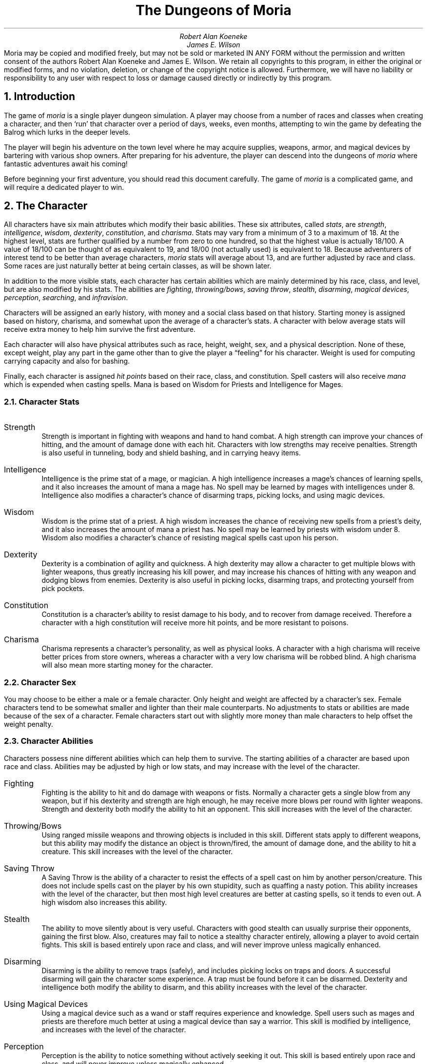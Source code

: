 \"This is a very modified version of the documentation
\"for the original VMS game.  Changes were made to reflect differences
\"found in the UNIX port by James E. Wilson.
\"
\" "tbl moria1.ms moria2.ms | nroff -ms"
\"
\" You might wanna change these two values:
.RP
.nr PO 1i
.nr LL 6.5i
.ds LH "The Dungeons of Moria
.ds CH "
.ds RH "Page %
.ds LF "
.ds CF "
.ds RF "
.TL
The Dungeons of Moria
.AU
Robert Alan Koeneke
James E. Wilson
.AB no
Moria may be copied and modified freely, but may not be sold or
marketed IN ANY FORM without the permission and written consent
of the authors Robert Alan Koeneke and James E. Wilson.
We retain all copyrights to
this program, in either the original or modified forms, and no
violation, deletion, or change of the copyright notice is
allowed.  Furthermore, we will have no liability or responsibility
to any user with respect to loss or damage caused directly or
indirectly by this program.
.AE

.NH 1
Introduction
.LP
The game of \fImoria\fP is a single player dungeon simulation.
A player may choose from a number of races and classes when
creating a character, and then `run' that character over a
period of days, weeks, even months, attempting to win the game by
defeating the Balrog which lurks in the deeper levels.
.LP
The player will begin his adventure on the town level where
he may acquire supplies, weapons, armor, and magical devices by
bartering with various shop owners.
After preparing for his adventure, the player can descend into the
dungeons of \fImoria\fP where fantastic adventures await his coming!
.LP
Before beginning your first adventure, you should read this
document carefully.
The game of \fImoria\fP is a complicated game, and
will require a dedicated player to win.

.NH 1
The Character
.LP
All characters have six main attributes which modify their basic abilities.
These six attributes, called \fIstats\fP, are
\fIstrength\fP, \fIintelligence\fP, \fIwisdom\fP, \fIdexterity\fP,
\fIconstitution\fP, and \fIcharisma\fP.
Stats may vary from a minimum of 3 to a maximum of 18.  At the highest level,
stats are further qualified by a number from zero to one hundred, so that
the highest value is actually 18/100.  A value of 18/100 can be thought
of as equivalent to 19, and 18/00 (not actually used) is equivalent to 18.
Because adventurers of interest tend to be better than
average characters, \fImoria\fP stats will average about 13, and are
further adjusted by race and class.
Some races are just naturally better at being certain classes, as will be
shown later.
.LP
In addition to the more visible stats, each character has certain abilities
which are mainly determined by his race, class, and level, but are
also modified by his stats.
The abilities are \fIfighting\fP, \fIthrowing/bows\fP, \fIsaving throw\fP,
\fIstealth\fP, \fIdisarming\fP, \fImagical devices\fP, \fIperception\fP,
\fIsearching\fP, and \fIinfravision\fP.
.LP
Characters will be assigned an early history, with money and a social class
based on that history.
Starting money is assigned based on history, charisma, and somewhat upon the
average of a character's stats.
A character with below average stats will receive extra money to help
him survive the first adventure.
.LP
Each character will also have physical attributes such as
race, height, weight, sex, and a physical description.
None of
these, except weight, play any part in the game other than to
give the player a \*Qfeeling\*U for his character.
Weight is used for computing carrying capacity and also for bashing.
.LP
Finally, each character is assigned \fIhit points\fP based on their race,
class, and constitution.
Spell casters will also receive \fImana\fP which is expended when casting
spells.
Mana is based on Wisdom for Priests and Intelligence for Mages.

.NH 2
Character Stats
.IP "Strength"
Strength is important in fighting with weapons and hand to hand combat.
A high strength can improve your chances of hitting, and the amount of
damage done with each hit.
Characters with low strengths may receive penalties.
Strength is also useful in tunneling, body and shield bashing, and in
carrying heavy items.
.IP "Intelligence"
Intelligence is the prime stat of a mage, or magician.
A high intelligence increases a mage's chances of learning spells, and
it also increases the amount of mana a mage has.
No spell may be learned by mages with intelligences under 8.
Intelligence also modifies a character's chance of disarming traps,
picking locks, and using magic devices.
.IP "Wisdom  "
Wisdom is the prime stat of a priest.
A high wisdom increases the chance of receiving new spells from a priest's
deity, and it also increases the amount of mana a priest has.
No spell may be learned by priests with wisdom under 8.
Wisdom also modifies a character's chance of resisting magical spells
cast upon his person.
.IP "Dexterity"
Dexterity is a combination of agility and quickness.
A high dexterity may allow a character to get multiple blows with lighter
weapons, thus greatly increasing his kill power, and may increase his
chances of hitting with any weapon and dodging blows from enemies.
Dexterity is also useful in picking locks, disarming traps, and
protecting yourself from pick pockets.
.IP "Constitution"
Constitution is a character's ability to resist damage to his body, and to
recover from damage received.
Therefore a character with a high constitution will receive more hit points,
and be more resistant to poisons.
.IP "Charisma"
Charisma represents a character's personality, as well as physical looks.
A character with a high charisma will receive better prices from store
owners, whereas a character with a very low charisma will be robbed blind.
A high charisma will also mean more starting money for the character.

.NH 2
Character Sex
.LP
You may choose to be either a male or a female character.
Only height and weight are affected by a character's sex.
Female characters tend to be somewhat smaller and lighter than their
male counterparts.
No adjustments to stats or abilities are made because of the sex of
a character.  Female characters start out with slightly more money than
male characters to help offset the weight penalty.

.NH 2
Character Abilities
.LP
Characters possess nine different abilities which can help
them to survive.  The starting abilities of a character are based
upon race and class.  Abilities may be adjusted by high or low
stats, and may increase with the level of the character.
.IP "Fighting"
Fighting is the ability to hit and do damage with weapons or
fists.  Normally a character gets a single blow from any weapon,
but if his dexterity and strength are high enough, he may receive
more blows per round with lighter weapons.  Strength and
dexterity both modify the ability to hit an opponent.
This skill increases with the level of the character.
.IP "Throwing/Bows"
Using ranged missile weapons and throwing objects is
included in this skill.  Different stats apply to different
weapons, but this ability may modify the distance an object is thrown/fired,
the amount of damage done, and the ability to hit a creature.
This skill increases with the level of the character.
.IP "Saving Throw"
A Saving Throw is the ability of a character to resist the
effects of a spell cast on him by another person/creature.
This does not include spells cast on the player by his own
stupidity, such as quaffing a nasty potion.  This ability
increases with the level of the character, but then most high
level creatures are better at casting spells, so it tends to even
out.  A high wisdom also increases this ability.
.IP "Stealth  "
The ability to move silently about is very useful.
Characters with good stealth can usually surprise their
opponents, gaining the first blow.  Also, creatures may fail to
notice a stealthy character entirely, allowing a player to avoid
certain fights.  This skill is based entirely upon race
and class, and will never improve unless magically enhanced.
.IP "Disarming"
Disarming is the ability to remove traps (safely), and
includes picking locks on traps and doors.
A successful disarming will gain the character some experience.
A trap must be found before it can be disarmed.
Dexterity and intelligence both modify the ability to disarm, and
this ability increases with the level of the character.
.IP "Using Magical Devices"
Using a magical device such as a wand or staff requires
experience and knowledge.  Spell users such as mages and priests
are therefore much better at using a magical device than say a
warrior.  This skill is modified by intelligence, and increases
with the level of the character.
.IP "Perception"
Perception is the ability to notice something without
actively seeking it out.  This skill is based entirely upon race
and class, and will never improve unless magically enhanced.
.IP "Searching"
To search is to actively look for secret doors, floor traps,
and traps on chests.  Rogues are the best at searching, but
mages, rangers, and priests are also good at it.
This skill is based entirely upon race
and class, and will never improve unless magically enhanced.
.IP "Infravision"
Infravision is the ability to see heat sources.  Since most
of the dungeon is cool or cold, infravision will not allow the
player to see walls and objects.  Infravision will allow a
character to see any warm-blooded creatures up to a certain
distance.  This ability works equally well with or with out a
light source.  The majority of \fImoria\fP's creatures are
cold-blooded, and will not be detected unless lit up by a light
source.  All non human races have innate infravision ability.
Human can gain infravision only if it is magically enhanced.

.NH 2
Choosing A Race
.LP
There are eight different races that you can choose from in
\fImoria\fP.  Some races are restricted as to what profession they may
be, and each race has its own adjustments to a character's stats
and abilities.
.IP "Human  "
The human is the base character, all other races are
compared to him.  Humans can choose any class, and are average
at everything.  Humans tend to go up levels faster than any other
race, because of their shorter life spans.  No racial adjustments
occur to characters choosing human.
.IP "Half-Elf"
Half-elves tend to be smarter and faster than a human, but
not as strong.  Half-elves are slightly better at searching,
disarming, perception, stealth, and magic, but they are not as
good at hand weapons.  Half-elves may choose any class.
.IP "Elf       "
Elves are better magicians then humans, but not as good at
fighting.  They tend to be smarter and faster than either humans
or half-elves, and also have better wisdom.  Elves are better at
searching, disarming, perception, stealth, and magic, but they
are not as good at hand weapons.  Elves may choose any class
except Paladin.
.IP "Halfling"
Halflings, or Hobbits, are very good at bows, throwing, and
have good saving throws.  They also are very good at searching,
disarming, perception, and stealth; so they make excellent
thieves (but prefer to be called burglars...).  They will be much
weaker than humans, and no good at bashing.  Halflings have fair
infravision, so they can detect warm creatures at a distance.
Halflings can choose between being a warrior, mage, or rogue.
.IP "Gnome   "
Gnomes are smaller than dwarfs, but larger than halflings.
They, like the halflings, live in the earth in burrow-like homes.
Gnomes are practical jokers, so if they can kill something in a
humorous way, so much the better.  Gnomes make excellent mages,
and have very good saving throws.  They are good at searching,
disarming, perception, and stealth.  They have lower strength
than humans so they are not very good at
fighting with hand weapons.  Gnomes have fair infravision, so
they can detect warm creatures at a distance.  A gnome may choose
between being a warrior, mage, priest, or rogue.
.IP "Dwarf  "
Dwarves are the headstrong miners and fighters of legend.
Since dungeons are the natural home of a dwarf, they are
excellent choices for a warrior or priest.  Dwarves tend to be
stronger and have higher constitutions, but are slower and less
intelligent than humans.  Because they are so headstrong and are
somewhat wise, they resist spells which are cast on them.
Dwarves also have good infravision because they live
underground.  They do have one big drawback though.  Dwarves are
loudmouthed and proud, singing in loud voices, arguing with
themselves for no good reason, screaming out challenges at
imagined foes.  In other words, dwarves have a miserable stealth.
.IP "Half-Orc"
Half-Orcs make excellent warriors, and decent priests, but
are terrible at magic.  They are as bad as dwarves at stealth,
and horrible at searching, disarming, and perception.  Half-Orcs
are, let's face it, ugly.  They tend to pay more for goods in
town.  Half-Orcs do make good priests and rogues, for the simple
reason that Half-Orcs tend to have great constitutions and lots
of hit points.
.IP "Half-Troll"
Half-Trolls are incredibly strong, and have the highest hit
points of any character race.  They are also very stupid and
slow.  They will make great warriors and iffy priests.  They are
bad at searching, disarming, perception, and stealth.  They are
so ugly that a Half-Orc grimaces in their presence.  They also
happen to be fun to run...

.NH 3
Race Versus Skills and Stats
.LP
Stat, hit dice, and experience points per level modifications due
to race are listed in the following table.
.KS
.TS
tab(^) center;
l 2 n 2 n 2 n 2 n 2 n 2 n 2 n 2 n.
^Str^Int^Wis^Dex^Con^Chr^Hit Dice^Rqd Exp/level
.sp
Human^0^0^0^0^0^0^10^+0%
Half-Elf^\-1^+1^0^+1^\-1^+1^9^+10%
Elf^\-1^+2^+1^+1^\-2^+1^8^+20%
Halfling^\-2^+2^+1^+3^+1^+1^6^+10%
Gnome^\-1^+2^0^+2^+1^\-2^7^+25%
Dwarf^+2^\-3^+1^\-2^+2^\-3^9^+20%
Half-Orc^+2^\-1^0^0^+1^\-4^10^+10%
Half-Troll^+4^\-4^\-2^\-4^+3^\-6^12^+20%
.TE
.KE
Racial abilities as compared to each other, with
1 the lowest, or worst, and 10 the highest, or best,
are listed in the following table.
.KS
.TS
tab(^) center;
l 1 n 1 n 1 n 1 n 1 n 1 n 1 n 1 l.
^Disarm^Search^Stealth^Percep^Fight^Bows^Save^Infra
.sp
Human^5^5^5^5^5^5^5^None
Half-Elf^6^7^7^6^4^6^6^20 feet
Elf^8^9^7^7^3^9^7^30 feet
Halfling^10^10^10^10^1^10^10^40 feet
Gnome^9^7^9^9^2^8^9^30 feet
Dwarf^6^8^3^5^9^5^8^50 feet
Half-Orc^3^5^3^2^8^3^3^30 feet
Half-Troll^1^1^1^1^10^1^1^30 feet
.TE
.KE

.NH 2
Choosing A Class
.LP
Once a race has been chosen, you will need to pick a class.
Some classes will not be available to certain races, for instance,
a Half-Troll cannot become a Paladin.  For the first few
adventures it is suggested that you run a warrior or rogue.
Spell casting generally requires a more experienced player that
is familiar with survival techniques.
.IP "Warrior"
A Warrior is a hack-and-slash character, who solves most of
his problems by cutting them to pieces, but will occasionally
fall back on the help of a magical device.  His prime stats are
Strength and Constitution, and a good Dexterity can really help
at times.  A Warrior will be good at Fighting and Throwing/Bows,
but bad at most other skills.
.IP "Mage    "
A Mage must live by his wits.  He cannot hope to simply hack
his way through the dungeon, and so must therefore use his magic
to defeat, deceive, confuse, and escape.  A mage is not
really complete without an assortment of magical devices to use in
addition to his spells.  He can master the higher level magical
devices far easier than anyone else, and has the best saving
throw to resist effects of spells cast at him.  Intelligence and
Dexterity are his primary stats.  There is no rule that says a
mage cannot become a good fighter, but spells are his true realm.
.IP "Priest    "
A Priest is a character of holy devotion.  They explore the
dungeon only to destroy the evil that lurks within, and if
treasure just happens to fall into their packs, well, so much
more to the glory of their church!  Priests receive their spells
from a deity, and therefore do not choose which spells they will
learn.  They are familiar with magical devices, preferring to call
them instruments of god, but are not as good as a mage in their
use.  Priests have good saving throws, and make decent fighters,
preferring blunt weapons over edged ones.  Wisdom and Charisma
are the priest's primary stats.
.IP "Rogue   "
A Rogue is a character that prefers to live by his cunning,
but is capable of fighting his way out of a tight spot.  He is
the master of traps and locks, no device being impossible for him
to overcome.  A rogue has a high stealth allowing him to sneak
around many creatures without having to fight, or sneak up and
get the first blow.  A rogue's perception is higher than any
other class, and many times he will notice a trap or secret door
before having to search.  A rogue is better than warriors or
paladins with magical devices, but still can not rely on their
performance.  Rogues can also learn a few spells, but not the powerful
offensive spells mages can use.  A rogue's primary stats are
Intelligence and Dexterity.
.IP "Ranger  "
A Ranger is a warrior/mage.  He is a good fighter, and the
best of the classes with a missile weapon such as a bow.  The
ranger learns spells much more slowly than a mage, but is capable
of learning all but the most powerful spell.  Because a ranger is
really a dual class character, more experience is required for him
to advance.  A ranger has a good stealth, good perception, good
searching, a good saving throw, and is good with magical devices.
His primary stats are Intelligence and Dexterity.
.IP "Paladin  "
A Paladin is a warrior/priest.  He is a very good fighter,
second only to the warrior class, but not very good at missile
weapons.  He receives prayers at a slower pace then the priest,
and can receive all but the most powerful prayer.  Because a
paladin is really a dual class character, it requires more
experience to advance him.  A paladin lacks much in the way of
abilities.  He is poor at stealth, perception, searching, and
magical devices.  He has a decent saving throw due to his divine
alliance.  His primary stats are Strength and Charisma.

.NH 3
Race Versus Class
.LP
.KS
.TS
tab(^) center;
l 2 ce 2 ce 2 ce 2 ce 2 ce 2 ce.
^Warrior^Mage^Priest^Rogue^Ranger^Paladin
.sp
Human^Yes^Yes^Yes^Yes^Yes^Yes
Half-Elf^Yes^Yes^Yes^Yes^Yes^Yes
Elf^Yes^Yes^Yes^Yes^Yes^No
Halfling^Yes^Yes^No^Yes^No^No
Gnome^Yes^Yes^Yes^Yes^No^No
Dwarf^Yes^No^Yes^No^No^No
Half-Orc^Yes^No^Yes^Yes^No^No
Half-Troll^Yes^No^Yes^No^No^No
.TE
.KE

.NH 3
Class Versus Skills
.LP
Class abilities as compared to each other, with
1 as the lowest, or worst, and 10 as the highest, or best
are shown in the following table.
.KS
.TS
tab(^) center;
l 1 c 1 c 1 c 1 c 1 c 1 c 1 c 1 c 1 c
l c c c c c c c c c
l n n n n n n n n r.
^^^Save^Stea-^^Magic^^^Extra
^Fight^Bows^Throw^lth^Disarm^Device^Percep^Search^Exp/lev
.sp
Warrior^10^6^3^2^4^3^2^2^+0%
Mage^2^1^10^5^6^10^8^5^+30%
Priest^4^3^6^5^3^8^4^4^+20%
Rogue^8^9^7^10^10^6^10^10^+0%
Ranger^6^10^8^7^6^7^6^6^+40%
Paladin^9^5^4^2^2^4^2^2^+35%
.TE
.KE

.NH 1
Adventuring
.LP
After you have created your character, you will begin your
\fImoria\fP adventure.  Symbols appearing on your screen will represent
the dungeon's walls, floor, objects, features, and
creatures lurking about.  In order to direct your character
through his adventure, you will enter single character commands.
.LP
\fIMoria\fP symbols and commands each have a help section devoted
to them.  You should review these sections before attempting an
adventure.  Finally, a description of the town level and some
general help on adventuring are included.

.NH 1
Symbols On Your Map
.LP
Symbols on your map can be broken down into three
categories: Features of the dungeon such as walls, floor, doors,
and traps; Objects which can be picked up such as treasure,
weapons, magical devices, etc; and creatures which may or may not
move about the dungeon, but are mostly harmful to your
character's well being.
.LP
Some symbols can be in more than one category.
Also note that treasure may be embedded in a wall, and the wall
must be removed before the treasure can be picked up.
.LP
It will not be necessary to remember all of the symbols and
their meanings.  A simple command, the `/', will identify any
character appearing on your map.  See the section on commands for
further help.
.LP
.nf
.KS
.TS
tab(*) center;
c s s s
l l l l.
Features
.sp
\&.*A floor space, or hidden trap*1*Entrance to General Store
#*A wall*2*Entrance to Armory
'*An open door*3*Entrance to Weapon Smith
+*A closed door*4*Entrance to Temple
^*A trap*5*Entrance to Alchemy Shop
<*A staircase up*6*Entrance to Magic Shop
>*A staircase down*:*Obstructing rubble
;*A loose floor stone*\ *An open pit (Blank)
%*A mineral vein*@*The character
.TE
.KE
.sp
.KS
.TS
tab(^) center;
c s s s
l l l l.
Objects
.sp
!^A flask or potion^?^A scroll
"^An amulet^[^Hard armor
$^Money (Can be embedded)^\e^A hafted weapon
&^A chest^]^Misc. armor
(^Soft armor^\&_^A staff
)^A shield^{^Missile (arrow, bolt, pebble)
*^Gems (Can be embedded)^|^Sword or dagger
\-^A wand^}^Missile arm (Bow, X-bow, sling)
/^A pole-arm^~^Misc
\&=^A ring^,^Food
s^A skeleton^^
.TE
.KE
.sp
.KS
.TS
tab(^) center;
c s s s
l l l l.
Creatures
.sp
a^Giant Ant^A^Giant Ant Lion
b^Giant Bat^B^The Balrog
c^Giant Centipede^C^Gelatinous Cube
d^Dragon^D^Ancient Dragon
e^Floating Eye^E^Elemental
f^Giant Frog^F^Fly
g^Golem^G^Ghost
h^Harpy^H^Hobgoblin
i^Icky-Thing^I^
j^Jackal^J^Jelly
k^Kobold^K^Killer Beetle
l^Giant Louse^L^Lich
m^Mold^M^Mummy
n^Naga^N^
o^Orc or Ogre^O^Ooze
p^Human(oid)^P^Giant Human(oid)
q^Quasit^Q^Quylthulg
r^Rodent^R^Reptile
s^Skeleton^S^Scorpion
t^Giant Tick^T^Troll
u^^U^Umber Hulk
v^^V^Vampire
w^Worm or Worm Mass^W^Wight or Wraith.
x^^X^Xorn
y^Yeek^Y^Yeti
z^Zombie^Z^
$^Creeping Coins^,^Mushroom Patch
.TE
.KE

.NH 1
Commands
.LP
All commands are entered by pressing a single key.
Some commands are capital or control characters, which require
you to hold down the shift or control key while pressing another key.
As a special feature, control keys may be entered in a single stroke,
or in two strokes, with a `^' character first.
.LP
There are two command sets: the original command set which is
the default, and the rogue like command set.  The rogue like command
is generally more convenient, especially if you don't have a keypad.
.LP
The following tables summarize the two command sets.
Certain commands may be preceded by an optional count, and certain
commands must be followed by a direction.  These conditions
are indicated in the tables by `@' for an optional count,
and `~' for a direction.  If a particular command requires additional
key strokes, then they will be prompted for.
.KS
.TS
tab(^) center;
c 1 s 1 s 1 s 1 s 1 s 1 s.
Original command summary.
.T&
l l l l l l s.
^a^Aim and fire a wand^@^B ~^Bash (object/creature)
^b^Browse a book^^C^Change name
^c ~^Close a door^@^D ~^Disarm a trap/chest
^d^Drop an item^^E^Eat some food
^e^Equipment list^^F^Fill lamp with oil
^f^Fire/Throw an item^^G^Gain new magic spells
^i^Inventory list^^L^Locate with map
@^j ~^Jam a door with spike^^M^Map shown reduced size
^l ~^Look given direction^@^R^Rest for a period
^m^Magic spell casting^^S^Search Mode
@^o ~^Open a door/chest^@^T ~^Tunnel in a direction
^p^Pray^^V^View scoreboard
^q^Quaff a potion^^\&=^Set options
^r^Read a scroll^^?^Command quick reference
@^s^Search for trap or door^^{^Inscribe an object
^t^Take off an item^@^\- ~^Move without pickup
^u^Use a staff^^. ~^Run in direction
^v^Version, credits and manual^^/^Identify a character
^w^Wear/Wield an item^^CTRL-K^Quit the game
^x^Exchange weapon^@^CTRL-P^Repeat the last message
^<^Go up an up staircase^^CTRL-X^Save character and quit
^>^Go down a down staircase^@^~^for movement
.TE
.KE
.KS
.TS
tab(^) center;
c 1 s 1 s 1 s 1 s 1 s 1 s.
Rogue like command summary.
.T&
l l l l l l s.
^c ~^Close a door^^C^Character description
^d^Drop an item^@^D ~^Disarm a trap/chest
^e^Equipment list^^E^Eat some food
@^f ~^Force/bash item/monster^^F^Fill lamp with oil
^i^Inventory list^^G^Gain new magic spells
^m^magic spell casting^^M^Map shown reduced size
@^o ~^Open a door/chest^^P^Peruse a book
^p^Pray^^Q^Quit the game
^q^Quaff a potion^@^R^Rest for a period
^r^Read a scroll^@^S ~^Spike a door
@^s^Search for trap or door^^T^Take off an item
^t^Throw an item^^V^View scores
^v^Version, and manual^^W^Where: locate self
^w^Wear/Wield an item^^X^Exchange weapon
^x ~^Examine surroundings^^Z^Zap a staff
^z^Zap a wand^^#^Search Mode
^\&=^Set options^^<^Go up an up staircase
^/^Identify a character^^>^Go down a down stair
@^CTRL-P^Previous message review^^{^Inscribe an object
@^\- ~^Move without pickup^^?^Type this page
@^CTRL ~^Tunnel in a direction^^CTRL-X^Save game and exit
@^SHFT ~^Run in direction^@^~^for movement
.TE
.KE

.NH 2
Special keys.
.LP
Certain commands may be entered at any time input is accepted.
The special character control-R, entered as a single key stroke, will
always refresh the screen.  This may be used at any prompt for input,
and is otherwise ignored.
.LP
If you are playing on a UNIX or similar system, then there are some
additional special characters used by \fImoria\fP.
The special character control-C will interrupt \fImoria\fP, and ask if you
really want to die and quit the game.
If you choose not to die, \fImoria\fP merely continues as before, except that
resting, running, repeated commands, etc will be terminated.
You can suspend the game with control-Z, and return to the original
command shell.  In this case, \fImoria\fP is not terminated, and may be
restarted at any time from the shell.  Alternatively, the special
command `!' is available to run any normal shell command.  When it is
complete, \fImoria\fP will restart.
.LP
For many input requests or queries, the special character ESCAPE
will abort the command.  For the \*Q\-more\-\*U message prompts, any
of SPACE, ESCAPE, RETURN (control-m), or LINEFEED (control-j)
can be used to continue after pausing to read the displayed message.
.LP
It is possible to give control character commands in two key stroke,
by typing a `^' followed by the appropriate letter of the alphabet.
This is useful when running \fImoria\fP in circumstances where control
characters are intercepted by some external process, or by the
operating system.
.NH 2
Direction.
.LP
For the original style command set,
a direction is given by a digit which is in the appropriate
orientation on your keypad.  For the rogue like command set,
a direction is given by one of the letters `hykulnjb'.  Again,
the relative position of the keys on the keyboard gives a clue
as to the direction.
The digit `5' for the original commands, and the period `.'
for rogue like commands, is a null direction indicator.
This is only allowed in a movement command (to stay in one place)
or in a look command (to look in all directions).
.RS
.KS
.TS
tab(^);
c s s
n n n.
Original Directions
.sp
\0\\\\\&^\0|\&\0^\0\&/
7^8^9
.sp
\-\0 4^ ^6\&\0\0\-
.sp
1^2^3
\0/\0\&^\0|\&\0^\0\&\\\\
.TE
.KE
.KS
.TS
tab(^);
c s s
n n n.
Rogue-like Directions
.sp
\0\\\\\&^\0|\&\0^\0\&/
y\&^k\&^u\&
.sp
\-\0 h\&^ ^l\&\0\0\-
.sp
b\&^j\&^n\&
\0/\0\&^\0|\&\0^\0\&\\\\
.TE
.KE
.RE
.LP
Movement is accomplished by specifying a direction immediately.
Simply press the appropriate key and you character will move
one step in that direction.
You can only move onto
and through floor spots, and only if they contain no creatures or
obstructing objects such as a closed door.
.LP
Other commands that require a direction will prompt for it.
.LP
Moving your character one step at a time can be time
consuming and boring, so a faster method has been supplied.
For the original style command set, by
using the Run command `.', you may move in a direction until
something interesting happens.  For instance, by pressing the
period key `.' followed by the direction 8, your character would
continue to move up the screen, only coming to a stop after at
least one condition is satisfied.
For the rogue like command set, typing a shifted directional letter
will move you in that direction until something interesting happens.
The stopping conditions are described more completely in
the run command description below.

.NH 2
Command counts.
.LP
Some commands can be executed a fixed number of times by preceding
them with a count.  Counted commands will execute until the count
expires, or until you type any character, or until something significant
happens, such as being attacked.  Thus, a counted command doesn't work
to attack another creature.  While the command is being repeated,
the number of times left to be repeated will flash by on the command
line at the bottom of the screen.
.LP
To give a count to a command in the rogue like mode, type the number
in digits, then the command.  A count of zero defaults to a count of
99.
.LP
To give a count to a command in the original mode, type a `#', followed
by the digits.  To count a movement command (which is itself a digit),
type a space after the number, and you will then be prompted for the
command.
.LP
Counted commands are very useful for searching or tunneling, as they
automatically terminate on success, or if you are attacked.
You may also terminate a counted command, or a Run command, by typing
any character.  This character is ignored, but it is safest to use
a SPACE or ESCAPE which are always ignored as commands.

.NH 2
Selection of objects.
.LP
Many commands will also prompt for a particular object to be used.
For example, the command to read a scroll will ask you which of the scrolls
that you are carrying that you wish to read.
In such cases, the selection is made by typing a letter of the alphabet.
The prompt will indicate the possible letters, and will also allow you
to type the key `*', which causes all of the available options to
be described.
.LP
The particular object may be selected by an upper case or a lower case
letter.  If lower case is used, the selection takes place immediately.
If upper case is used, then the particular option is described, and you
are given the option of confirming or retracting that choice.
Upper case selection is thus safer, but requires an extra key stroke.

.NH 2
Command descriptions
.LP
In the following command descriptions, the original style key is
given.  If the rogue like key for that command is different, then it
will be shown inside the braces following the command name.
.IP "B <Dir> - Bash. {f - force}"
The bash command includes breaking open doors and chests, or
bashing an opponent.  Your bashing ability increases with
weight and strength.  In addition,
when bashing an opponent, you will either perform a body bash, or,
if wielding a shield, perform a shield bash which is more
effective.
.sp
Bashing a door can throw you off balance, but this
will not generally be a problem.  Doors that have been jammed
closed with spikes can only be opened by bashing.  Locked doors
may also be bashed open.  Bashing a door open will
permanently break it.
.sp
Bashing a creature affects both you and the opponent.
Depending on your dexterity, you may or may
not be thrown off balance allowing free moves to your opponent.
If the bash is successful, your opponent may be thrown
off balance, thus giving you some free
hits or a chance to run.  Huge creatures such as ancient dragons
will be difficult or impossible to bash successfully.
.sp
A player automatically performs a shield bash instead of a
body bash, if he is currently wearing a shield.  A shield bash
adds the damage of a shield to that of the bash, so it is more
effective.  Size and material both affect the damage
that a shield will do.
.sp
You can apply a count to this command, but if you are thrown off
balance, the count will be reset straight away.
.IP "C  - Print character (to screen or file)."
This command allows the player to either display his
character on the terminal screen, or to print an entire character
info listing to a file.  The character's history, equipment,
and inventory list are also included if you chose to print it to a file.
.IP "D <Dir> - Disarm a trap."
You can attempt to disarm floor traps, or trapped chests.
If you fail to disarm a trap, there is a chance that you blunder
and set it off.  You can only disarm a trap on a chest after
finding it with the search command.  This command can have a count.
.IP "E  - Eat some food."
A character must eat occasionally to remain effective.  As a
character grows hungry, a message will appear at the bottom of
the screen saying \*QHungry\*U.  If a character remains hungry long
enough, he will become weak and eventually start fainting.
Eventually, you will die of starvation if you do not eat.
.IP "F  - Fill a lamp or lantern with oil."
If your character is currently using a lamp for light, and
if he has a flask of oil in inventory, he may refill the lamp by
using this command.  A lamp is capable of a maximum of 15000 turns
of light, and each flask has 7500 turns of oil contained in it.
.IP "G  - Gain new spells."
To actually learn new spells, you must use this command.
When you are able to learn some spells, the word \*QStudy\*U
will appear on the status line at the bottom of the screen.
Mages, rogues, and rangers must have the magic books containing
new spells to be able to learn them.  Priests and Paladins are
given their prayers by their gods, and hence do not need a holy
book before learning the spells in it.
.IP "L  - Location on map. {W - where}"
The location command allows you to look at all parts of the
current dungeon level.  The displayed view of the dungeon is
shifted to bring your current position as close to the center
as possible.  You may then shift the displayed map in any of the eight
possible directions.  Each shift moves your view point by one
half screen.  The top line displays a map section number, each map
section having a height and width one half that of the display, and
indicates the direction of the display from your current position.
If you exit this command while you are not on the display, then the
display is centered again.
.IP "M  - Map shown reduced size."
This command will show the entire map, reduced by a factor of nine,
on the screen.  Since nine places map into every character on the screen,
only the major dungeon features will be visible.  This is especially
useful for finding where the stairs are in relation to your current
position.  It is also useful for identifying unexplored areas.
.IP "R  - Rest for a number of turns."
You may rest one turn with the null movement command.  Resting for
longer periods of time is accomplished by using the Rest command,
followed by the number of turns you want to rest your character.
Resting will continue until the specified duration has expired,
or something to wake the character happens, such as a creature
wandering by, or getting hungry, or some disability like
blindness expiring.
It is sometimes a good idea to rest a beat up
character until he regains some of his hit points, but be sure to
have plenty of food if you rest often.
.sp
If you have accidentally entered in a rest period too large,
or change your mind about the resting period, you may wake your
character up by typing any character.  Space is best, since if the
rest ends just before the character is typed, the space is ignored
as a command.
.sp
It is also possible to rest by typing the count first, and using
either the Rest or the null movement command.
.IP "S  - Search mode toggle. {#}"
The Searching toggle will take you into and out of
search mode.  When first pressed, the message \*QSearching\*U will
appear at the bottom of the screen.  You are now taking
two turns for each command, one for the command and one turn to
search.  This means that you are taking twice the
time to move about the dungeon, and therefore twice the food.  If
a creature should happen by or attack you, search mode will
automatically shut off.  You may also turn off search mode
by again pressing the `S' {or #} key.
.IP "T <Dir> - Tunnel through rock. {control-<Dir>}"
Tunneling (Mining) is a very useful art.  There are four
kinds of rock present in the dungeons of \fImoria\fP: Permanent Rock,
Granite Rock, Magma Intrusion, and Quartz Veins.  Permanent Rock
is exactly that, permanent.  Granite is very hard, therefore hard
to dig through, and contains no valuable metals.  Magma and
Quartz veins are softer and sometimes bear valuable metals and
gems, shown as a `$' or a `*' character.  You can tell if the
metal or gems are embedded into the wall by trying to move onto
them.  If you can't move over them, you'll have to dig them out.
There is an option which causes magma and quartz to be displayed
differently than other rock types.
.sp
Tunneling can be VERY difficult by hand, so when you dig be
sure to wield either a shovel or a pick.  Magical shovels and
picks can be found which allow the wielder to dig much faster
than normal, and a good strength also helps.
.sp
Tunneling can have a count.
.IP "V  - View scoreboard."
This command will display the contents of the score board on the
screen.
.IP "a <Dir> - Aim a wand. {z - zap}"
Wands must be aimed in a direction to be used.  Wands are
magical devices and therefore use the Magical Devices ability of
the player.  They will either affect the first object/creature
encountered, or affect anything in a given direction, depending
upon the wand.  An obstruction such as door or wall will generally
stop the effects of a wand from traveling further.
.IP "b  - Browse a book. {P - peruse}"
You can only read a book if you are of its realm.
Therefore a magic user could read a magic book, but not a holy
book.  Warriors will not be able to read either kind of book.
When the browse command is used, all of the spells or prayers
contained therein are displayed, along with information such as
their level, the amount of mana used up in casting them, and whether
or not you know the spell or prayer.  There
are a total of 31 different magical spells in four books, and 31
different prayers in four books.
.IP "c <Dir> - Close a door."
Nonintelligent and certain other creatures will not be able
to open a door.  Therefore shutting doors can be a life saver.
You must be adjacent to an open door, and you cannot close broken
doors.  Bashing a door open will break it.
.IP "d  - Drop an object from your inventory."
You can drop an object onto the floor beneath you if
that floor spot does not already contain an object.
Doors and traps are considered objects in this sense.  If you
have several objects of the same kind, you will be prompted
for dropping one or all of them.  It is possible to directly drop things
which you are wielding or wearing.
.IP "e  - Display a list of equipment being used."
Use the Equipment command to display a list of objects
currently being used by your character.  Each object
has a specific place where it is placed, and that only one object
of each type may be used at any one time, excepting rings of
which two can be worn, one on each hand.
.IP "f <Dir> - Fire/Throw an object/use a missile weapon. {t - throw}"
You may throw any object carried by your character.
Depending upon the weight of an object, it may travel across a
room or drop down beside you.  If you throw an object such as an
arrow, only one will be used at a time.
.sp
If you throw at a creature, your chance of hitting the
creature is determined by your pluses to hit, your ability at
throwing, and the object's pluses to hit.  Once the creature is
hit, the object may or may not do any actual damage to it.
Certain objects in the dungeon can do great amounts of damage
when thrown, but it's for you to figure out the obscure ones.
Oil flasks are considered to be lit before thrown, therefore they
will do fire damage to a creature if they hit it.
.sp
To use a bow with arrows, simply wield the bow and throw the
arrows.  Extra pluses to damage and hitting are gained by
wielding the proper weapon and throwing the corresponding ammo.
A heavy crossbow with bolts for example, is a killer...
.IP "i  - Display a list of objects being carried."
This command displays a list of all objects being
carried, but not currently in use.  You may carry up to 22
different kinds of objects, not including those in your equipment
list.  Depending upon your strength, you will be able carry many
identical objects before hitting your weight limit.
.IP "j <Dir> - Jam a door with an iron spike. {S - spike}"
Most humanoid and many intelligent creatures can simply open
a closed door, and can eventually get through a locked door.
Therefore you may spike a door in order to jam it.  Each spike
used on a door will increase its strength, although the more
spikes you add, the less effect each additional spike has.
It is very easy to
jam a door so much as to make it impossible for your character to
bash it down, so spike doors wisely.  The bigger a
creature is, the easier it can bash a door down.  Therefore twenty
or more spikes might be necessary to slow down a dragon, where
one spike would slow down a kobold.  This command can be counted.
.IP "l <Dir> - Look in a direction. {x - examine}"
The Look command is useful in identifying the exact type of
object or creature shown on the screen.  Also, if a creature is
on top of an object, the look command will describe both.  You
can see creatures and objects up to 200 feet away (20 spaces).
You may freely use the Look command without the
creatures getting a move on you.
.sp
Looking in a particular direction sees everything within a cone
of vision which just overlaps the cones of the two adjacent directions.
Looking with the null direction `5' (or `.') sees everything which there
is to be seen.
.sp
You are also able to access you monster memories with this command.
If you see a creature, you are prompted to ask if you wish to see
a short paragraph of information about your experiences with that
creature.  See also the section on being attacked.
.IP "m  - Cast a magic spell."
To cast a spell, a character must have previously learned it,
and must also have in the inventory a magical book from which the
spell may be read.
Each spell has a chance of failure which starts out fairly large
but decreases as a character gains levels.  If a character does
not have enough mana, the chance of failed is greatly increased,
and he gambles on losing a point of constitution.  You will be
prompted for confirmation before trying to cast a spell when you
don't have enough mana.  Since a
character must read the spell from a book, he cannot be blind or
confused when casting a spell, and there must be some light
present.
.IP "o <Dir> - Open a door, chest, or lock."
To open an object such as a door or chest you must use the
Open command.  If the object is locked, the Open command will
attempt to pick the lock, based on your ability at disarming.
If an object is trapped and you open it, the trap will
be set off.
This command can be counted, you may need several tries to get it
open.
.IP "p  - Read a prayer."
To pay effectively, a character must have learned the prayer,
and must also have in the inventory a holy book from which
the prayer may be read.
Each prayer has a chance of being ignored which starts out fairly large
but decreases as a
character gains levels.  If a character does not have enough
mana, the chance of failure is greatly increased, and he
gambles on losing a point of constitution.  You will be prompted
for confirmation before trying to pray when you don't have enough mana.
Since a character
must read the prayer from a book, he cannot be blind or confused
when praying, and there must be some light present.
.IP "q  - Quaff a potion."
To drink a potion use the Quaff command.  A potion affects
the player in some manner.  The effects of the potion may be
immediately noticed, or they may be subtle and unnoticed.
.IP "r  - Read a scroll."
To read a scroll use the Read command.  A scroll spell has
an area affect, except in a few cases such as identify scrolls
which act on other objects.  Two scrolls, the identify
scroll and the recharge scroll, have titles which can be read
without setting them off, and by pressing ESCAPE can be saved
for future use.
.IP "s  - Search general area one turn."
The Search command can be used to locate hidden traps and
secret doors about the player.  More than a single turn
of searching will be required in most cases.  You should always
search a chest before trying to open it because they are
generally trapped.
This command can be counted, which is useful if you are really sure
of finding something eventually.  A counted search ends as soon as
anything is found.
.IP "t  - Take off a piece of equipment. {T}"
Use the Take Off command to remove an object from use, and
return it to your inventory.  Occasionally you will run into a
cursed item which cannot be removed.  Cursed items are always
bad, and can only be taken off after removing the curse.
.IP "u  - Use a staff. {Z - Zap}"
The Use command will activate a staff.  Like scrolls, most
staffs have an area affect.  Because staffs are generally more
powerful than most other items, they are also harder to use
correctly.
.IP "v  - Display current version of game."
The Version command displays the credits for the current
version of \fImoria\fP.
.IP "w  - Wear or wield an item being carried."
To wear or wield an object in your inventory, use the
Wear/Wield command.  If an object is already in use for the same
function, it is automatically removed first.  An
object's bonuses cannot be gained until it is worn or wielded.
.IP "x  - Exchange primary and secondary weapons. {X}"
A secondary weapon is any weapon which may be needed often.
Instead of searching through your inventory, you may use the
exchange command to keep the weapon ready.  For instance, if you
wanted to use your bow most of the time, but needed a sword for
close combat, you could wield your sword, use the exchange
command to make it the secondary weapon, then wield your bow.  If
the sword was suddenly needed, simply use the exchange command to
switch between the bow and the sword.
.IP "/  - Identify a character shown on screen."
Use the identify command to find out what a character
displayed on the screen stands for.  For instance, by
pressing `/.', you can find out that the `.' stands for a floor spot.
When used with a creature, the identify command will tell you
only what class of creature the symbol stands for, not the
specific creature, therefore use the look command for this
information.
.sp
If you identify the character for a creature in your monster memory,
you are also prompted to ask if you wish to see a paragraph of
information on those creatures identified by the given character.
Several creatures may be identified in this way.
Typing ESCAPE after the paragraph for any creature will abort back to
command level.  See also the section on being attacked.
.IP "?  - Display a list of commands."
The ? command displays a quick reference help page
on the screen.
.IP "\-  - Move without pickup."
This is followed by a move command, and causes you to move over any
object without picking it up.
You can associate a count with this command.
.IP "=  - Set options."
This is a free move, to set various \fImoria\fP options.
The available options are:
.IP " (1)"
Cut known corners when running.  This is on by default, and the only reason
for switching it off would be if you had the search flag on and wished to
look for doors in the extremity of every corner.
.IP " (2)"
Examine potential corners when running.  This is on by default, and allows
you to run along an unknown curving corridor.  If, however, you are running
from a creature, and wish to stop at an unknown corner to make a considered
decision, then you may wish to switch this option off.
.IP " (3)"
Print self during a run.  This is off by default, which gives faster screen
updating.
.IP " (4)"
Stop when map sector changes.  This is off by default, but can be switched
on if you wish to stop running whenever a new part of the dungeon appears
in view.
.IP " (5)"
Treat open doors as empty space while running.  This is off by default, in
which case you stop when ever you run up to an open door.
.IP " (6)"
Prompt to pick up objects.  This is off by default, in which case stepping
over an object automatically causes you to pick it up.  With the option
on, you get prompted in all such cases with a description of the object
to see if you really want to take it.
.IP " (7)"
Rogue like command set.  This option controls the command set in use.  It
is off by default.
.IP " (8)"
Show weights in inventory.  This is off by default: switching it on causes
the inventory and equipment listings to include the weight of all objects.
This may be useful to know if your pack is getting too heavy.
.IP " (9)"
Highlight mineral seams.  This is off by default.  Switching it on causes
quartz and magma to be displayed as `%' instead of `#'.
This is handy when mining.
Setting this option does not immediately highlight all minerals,
but only those which are subsequently displayed.  To display all minerals,
just move the map around a bit with the `Where' (or `Locate') command.
.IP
The setting of all these options persist in your savefile, even after you
die.
.IP "^P  - Previous message."
The Control-P command will
redisplay the last message printed on the message line at the
top of your screen.
A second such command will display all of the saved messages.
You may also give this command a count to specify the number
of previous messages to display.  At present, only 22 messages are saved.
.IP "^K  - Quit the game without saving. {Q}"
To exit the game without saving your character (i.e. kill him/her)
use the
Control-K command.  Once exited in this manner, your character
is nonrecoverable.
.IP "^X  - Save your character and exit the game."
To save your game so that it can be restarted later, use the
Control-X command.  Save files will also be generated if the game
crashes due to a system error.  When you die, a reduced save file
is produced containing only your monster memory, and your option
settings.
.IP "{  - Inscribe an object."
This command can be used to inscribe any short string on an object.
Inscriptions are limited to twelve characters.
The inscription applies only to the particular object, it is not
automatically transferred to all similar objects.
Under certain circumstances, \fImoria\fP will itself inscribe objects: if they
have been discovered to be cursed or enchanted, or if they have been
sampled without being identified.
In this last case, \fImoria\fP does in fact carefully inscribe every such
item.
.IP "!  - Shell out of game."
Use the Shell command `!' to temporarily exit the game to
execute UNIX or MSDOS commands.  You may reenter the game by typing exit
to end the spawned process.  This is not implemented in the
Macintosh version.
.IP "<  - Go up an up staircase."
If you move onto an up staircase you may use the `<' command
to go up one level.  There is always one staircase going up on
every level except for the town level (this does not mean it's
easy to find).  Going up a staircase will always take you to a
new dungeon area except for the town level, which remains the
same for the duration of your character.
.IP ">  - Go down a down staircase."
If you are on top of a down staircase you may use the `>'
command to go down one level.  There are always two or three
staircases going down on each level, except the town level which
has only one.  Going down will always take you to a new dungeon
area.
.IP ". <Dir> - Move in direction. {shift<Dir>}"
The Run command will move you in the indicated
direction until either you have to make a choice as between two
directions, or something interesting happens.  There are options
which determine behaviour at corners, and at screen boundaries.
More precisely, the conditions which stop a run are as follows:
.IP (1)
A creature appears on the screen, one already on the screen moves,
or a creature attacks you or casts a spell at you.
.IP (2)
You move next to an object, or a feature such as a door or trap.
.IP (3)
You come to the end of open space, or the end of a passage, or
a junction of passages, or a hole in a wall.
.IP (4)
Corners are more complex.  A corner allows a choice between adjacent
rectangular and diagonal directions.  If you can see walls which ensure
that the diagonal gives a faster traversal, then action is determined
by the \*Qcut corners\*U options.
If it is set, then you move diagonally through the corner.  This gives
you maximum speed (as is nice if you are fleeing a hidden creature).
On the other hand, this option should not be set if you want
more careful coverage (as when you are searching) so that you
take two moves through the corner.
.IP (5)
At a potential corner, where walls are not yet visible ahead of the
rectangular direction, the \*Qexamine corners\*U option is considered.
If set, you will move straight into the corner, which will light up
all the corner and so determine where you can go from there.  This
allows you to follow corners in new passages.  If the option is not set,
you stop.  This allows highly cautious running where you want to stop
at all potential choice points.
.IP (6)
If you move off the screen while running, then a new section of the dungeon
is display and the run continues.  However, if the \*Qstop when
map changes\*U option
is set, you will stop.  Again, this is an option for nervous players, after
all, there may be a dragon on the new screen.
.IP (7)
Anything typed during a run causes the run to stop.  The character
causing this to occur is ignored.  It is best to use a space,
which is ignored as a command, just in case the run stops just before
you type the character.
.IP (8)
Various changes of state, such as recovery from fear or loss of heroism,
will stop a run.

